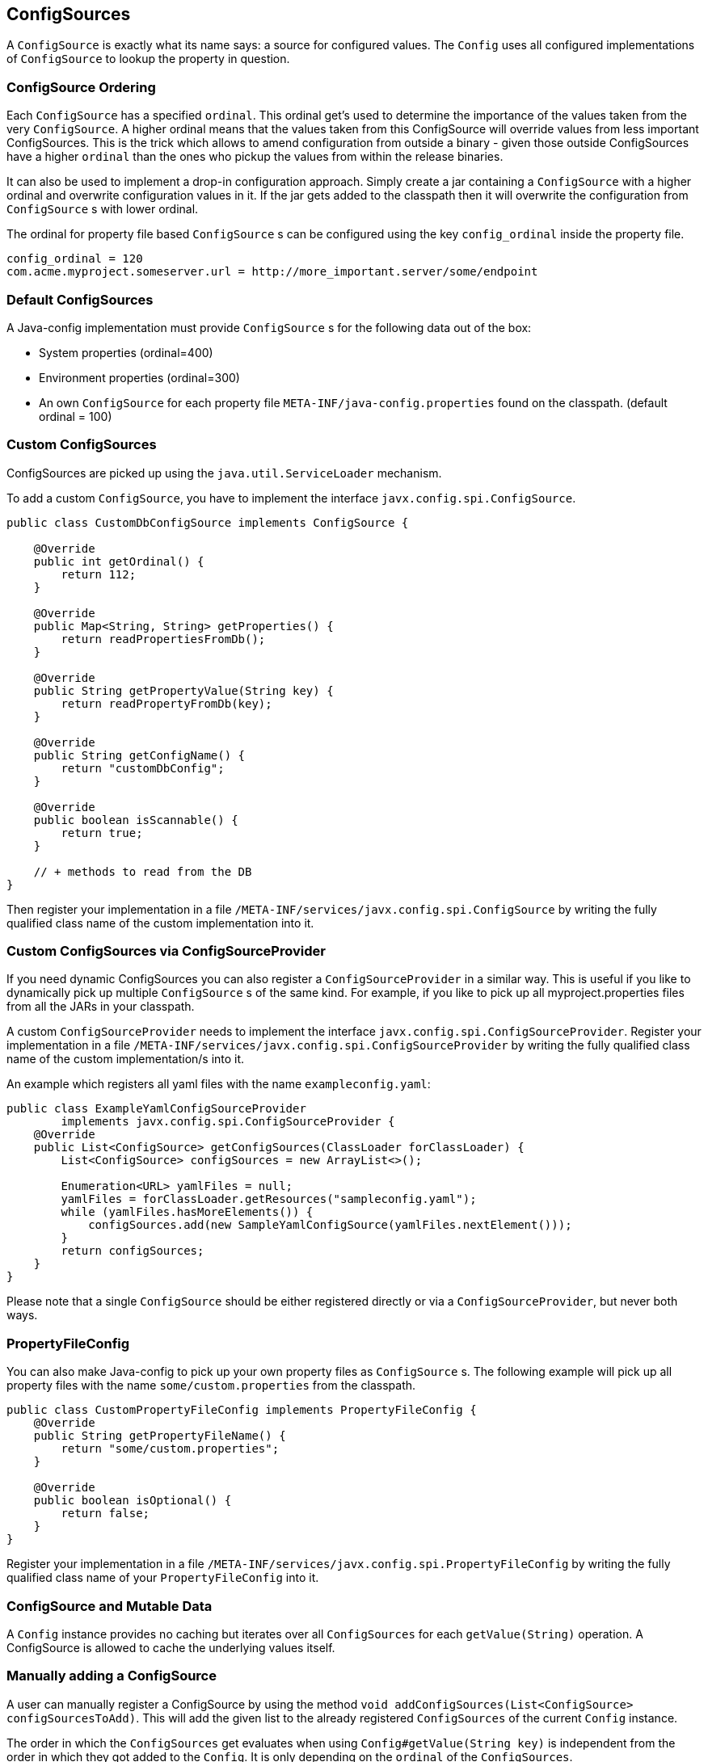 [[configsources]]
== ConfigSources

A `ConfigSource` is exactly what its name says: a source for configured values.
The `Config` uses all configured implementations of `ConfigSource` to lookup the property in question.

=== ConfigSource Ordering

Each `ConfigSource` has a specified `ordinal`.
This ordinal get’s used to determine the importance of the values taken from the very `ConfigSource`.
A higher ordinal means that the values taken from this ConfigSource will override values from less important ConfigSources.
This is the trick which allows to amend configuration from outside a binary - given those outside ConfigSources have a higher `ordinal` than the ones who pickup the values from within the release binaries.

It can also be used to implement a drop-in configuration approach.
Simply create a jar containing a `ConfigSource` with a higher ordinal and overwrite configuration values in it.
If the jar gets added to the classpath then it will overwrite the configuration from `ConfigSource` s with lower ordinal.

The ordinal for property file based `ConfigSource` s can be configured using the key `config_ordinal` inside the property file.

[source, text]
----
config_ordinal = 120
com.acme.myproject.someserver.url = http://more_important.server/some/endpoint
----

=== Default ConfigSources

A Java-config implementation must provide `ConfigSource` s for the following data out of the box:

* System properties (ordinal=400)
* Environment properties (ordinal=300)
* An own `ConfigSource` for each property file `META-INF/java-config.properties` found on the classpath. (default ordinal = 100)

=== Custom ConfigSources

ConfigSources are picked up using the `java.util.ServiceLoader` mechanism.

To add a custom `ConfigSource`, you have to implement the interface `javx.config.spi.ConfigSource`.

[source, java]
----
public class CustomDbConfigSource implements ConfigSource {

    @Override
    public int getOrdinal() {
        return 112;
    }

    @Override
    public Map<String, String> getProperties() {
        return readPropertiesFromDb();
    }

    @Override
    public String getPropertyValue(String key) {
        return readPropertyFromDb(key);
    }

    @Override
    public String getConfigName() {
        return "customDbConfig";
    }

    @Override
    public boolean isScannable() {
        return true;
    }

    // + methods to read from the DB
}

----

Then register your implementation in a file `/META-INF/services/javx.config.spi.ConfigSource` by writing the fully qualified class name of the custom implementation into it.


=== Custom ConfigSources via ConfigSourceProvider

If you need dynamic ConfigSources you can also register a `ConfigSourceProvider` in a similar way.
This is useful if you like to dynamically pick up multiple `ConfigSource` s of the same kind.
For example, if you like to pick up all myproject.properties files from all the JARs in your classpath.

A custom `ConfigSourceProvider` needs to implement the interface `javx.config.spi.ConfigSourceProvider`.
Register your implementation in a file `/META-INF/services/javx.config.spi.ConfigSourceProvider` by writing the fully qualified class name of the custom implementation/s into it.

An example which registers all yaml files with the name `exampleconfig.yaml`:

[source, java]
----
public class ExampleYamlConfigSourceProvider
        implements javx.config.spi.ConfigSourceProvider {
    @Override
    public List<ConfigSource> getConfigSources(ClassLoader forClassLoader) {
        List<ConfigSource> configSources = new ArrayList<>();

        Enumeration<URL> yamlFiles = null;
        yamlFiles = forClassLoader.getResources("sampleconfig.yaml");
        while (yamlFiles.hasMoreElements()) {
            configSources.add(new SampleYamlConfigSource(yamlFiles.nextElement()));
        }
        return configSources;
    }
}
----

Please note that a single `ConfigSource` should be either registered directly or via a `ConfigSourceProvider`, but never both ways.


=== PropertyFileConfig

You can also make Java-config to pick up your own property files as `ConfigSource` s.
The following example will pick up all property files with the name `some/custom.properties` from the classpath.

[source, java]
----
public class CustomPropertyFileConfig implements PropertyFileConfig {
    @Override
    public String getPropertyFileName() {
        return "some/custom.properties";
    }

    @Override
    public boolean isOptional() {
        return false;
    }
}
----

Register your implementation in a file `/META-INF/services/javx.config.spi.PropertyFileConfig` by writing the fully qualified class name of your `PropertyFileConfig` into it.


=== ConfigSource and Mutable Data

A `Config` instance provides no caching but iterates over all `ConfigSources` for each `getValue(String)` operation.
A ConfigSource is allowed to cache the underlying values itself.


=== Manually adding a ConfigSource

A user can manually register a ConfigSource by using the method `void addConfigSources(List<ConfigSource> configSourcesToAdd)`.
This will add the given list to the already registered `ConfigSources` of the current `Config` instance.

The order in which the `ConfigSources` get evaluates when using `Config#getValue(String key)` is independent from the order in which they got added to the `Config`.
It is only depending on the `ordinal` of the `ConfigSources`.